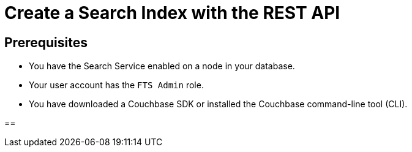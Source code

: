 = Create a Search Index with the REST API 
:description: 
:page-topic-type: guide

== Prerequisites 

* You have the Search Service enabled on a node in your database. 

* Your user account has the `FTS Admin` role. 

* You have downloaded a Couchbase SDK or installed the Couchbase command-line tool (CLI).


== 